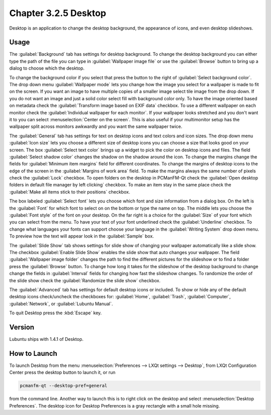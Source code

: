 Chapter 3.2.5 Desktop
=====================

Desktop is an application to change the desktop background, the appearance of icons, and even desktop slideshows. 

Usage
------
The :guilabel:`Background` tab has settings for desktop background. To change the desktop background you can either type the path of the file you can type in :guilabel:`Wallpaper image file` or use the :guilabel:`Browse` button to bring up a dialog to choose which the desktop.

.. image:: desktop-open-file.png

To change the background color if you select that press the button to the right of :guilabel:`Select background color`. The drop down menu :guilabel:`Wallpaper mode` lets you change how the image you select for a wallpaper is made to fit on the screen. If you want an image to have multiple copies of a smaller image select tile image from the drop down. If you do not want an image and just a solid color select fill with background color only. To have the image oriented based on metadata check the :guilabel:`Transform image based on EXIF data` checkbox. To use a different wallpaper on each monitor check the :guilabel:`Individual wallpaper for each monitor`. If your wallpaper looks stretched and you don't want it to you can select :menuselection:`Center on the screen`. This is also useful if your multimonitor setup has the wallpaper split across monitors awkwardly and you want the same wallpaper twice.

.. image:: desktop.png

The :guilabel:`General` tab has settings for text on desktop icons and text colors and icon sizes. The drop down menu :guilabel:`Icon size` lets you choose a different size of desktop icons you can choose a size that looks good on your screen. The box  :guilabel:`Select text color` brings up a widget to pick the color on desktop icons and files. The field :guilabel:`Select shadow color` changes the shadow on the shadow around the icon. To change the margins change the fields for :guilabel:`Minimum item margins` field for different coordinates. To change the margins of desktop icons to the edge of the screen in the :guilabel:`Margins of work area` field. To make the margins always the same number of pixels check the :guilabel:`Lock` checkbox. To open folders on the desktop in PCManFM-Qt check the :guilabel:`Open desktop folders in default file manager by left clicking` checkbox. To make an item stay in the same place check the :guilabel:`Make all items stick to their positions` checkbox.

.. image:: desktop-general.png

The box labeled :guilabel:`Select font` lets you choose which font and size information from a dialog box. On the left is the :guilabel:`Font` for which font to select on on the bottom or type the name on top. The middle lets you choose the :guilabel:`Font style` of the font on your desktop. On the far right is a choice for the :guilabel:`Size` of your font which you can select from the menu. To have your text of your font underlined check the :guilabel:`Underline` checkbox. To change what languages your fonts can support choose your language in the :guilabel:`Writing System` drop down menu. To preview how the text will appear look in the :guilabel:`Sample` box.

.. image:: desktop-font.png


The :guilabel:`Slide Show` tab shows settings for slide show of changing your wallpaper automatically like a slide show. The checkbox :guilabel:`Enable Slide Show` enables the slide show that auto changes your wallpaper. The field :guilabel:`Wallpaper image folder` changes the path to find the different pictures for the slideshow or to find a folder press the :guilabel:`Browse` button. To change how long it takes for the slideshow of the desktop background to change change the fields in :guilabel:`Interval` fields for changing how fast the slideshow changes. To randomize the order of the slide show check the :guilabel:`Randomize the slide show` checkbox.


.. image:: slideshow-desktop.png


The :guilabel:`Advanced` tab has settings for default desktop icons or included. To show or hide any of the default desktop icons check/uncheck the checkboxes for: :guilabel:`Home`, :guilabel:`Trash`, :guilabel:`Computer`, :guilabel:`Network`, or :guilabel:`Lubuntu Manual`.

.. image:: desktop-advanced.png

To quit Desktop press the :kbd:`Escape` key.

Version
-------
Lubuntu ships with 1.4.1 of Desktop.

How to Launch
-------------
To launch Desktop from the menu :menuselection:`Preferences --> LXQt settings --> Desktop`, from LXQt Configuration Center press the desktop button to launch it, or run

.. code:: 

   pcmanfm-qt --desktop-pref=general
  
from the command line. Another way to launch this is to right click on the desktop and select :menuselection:`Desktop Preferences`. The desktop icon for Desktop Preferences is a gray rectangle with a small hole missing.
